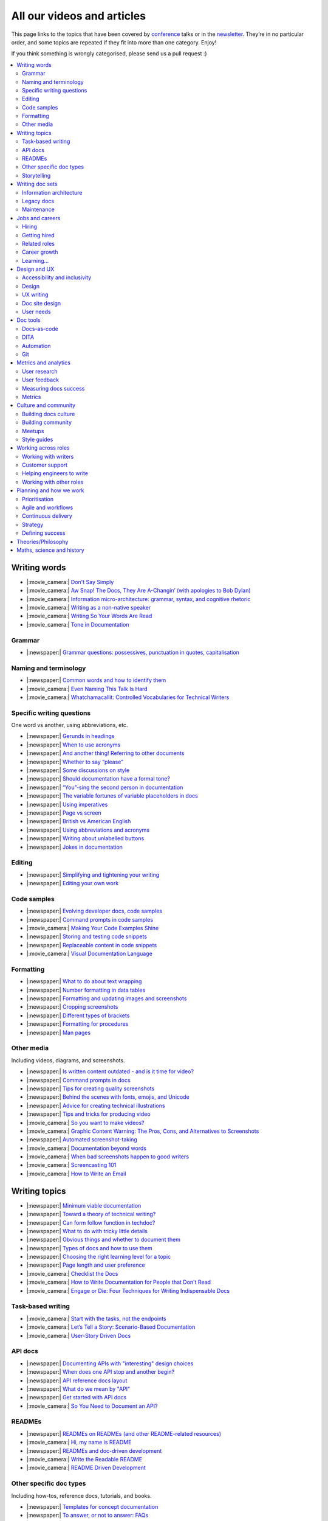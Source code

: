 All our videos and articles
=============================

This page links to the topics that have been covered by `conference </conf/>`__ talks or in the `newsletter </newsletter/>`__. They’re in no particular order, and some topics are repeated if they fit into more than one category. Enjoy!

If you think something is wrongly categorised, please send us a pull request :)

.. contents::
   :local:
   :depth: 2
   :backlinks: none
   
Writing words
-------------

- |:movie_camera:| `Don't Say Simply </videos/prague/2018/don-t-say-simply-jim-fisher/>`__
- |:movie_camera:| `Aw Snap! The Docs, They Are A-Changin’ (with apologies to Bob Dylan) </videos/eu/2017/aw-snap-the-docs-they-are-a-changin-with-apologies-to-bob-dylan-kate-wilcox/>`__
- |:movie_camera:| `Information micro-architecture: grammar, syntax, and cognitive rhetoric </videos/eu/2016/information-micro-architecture-grammar-syntax-and-cognitive-rhetoric-rory-tanner/>`__
- |:movie_camera:| `Writing as a non-native speaker </videos/eu/2016/writing-as-a-non-native-speaker-istvan-zoltan-szabo/>`__
- |:movie_camera:| `Writing So Your Words Are Read </videos/na/2016/writing-so-your-words-are-read-tracy-osborn/>`__
- |:movie_camera:| `Tone in Documentation <https://www.youtube.com/watch?v=hmyTYDvOXsk&list=PLZAeFn6dfHpnHBLE4qEUwg1LjhDZEvC2A&index=8>`__

Grammar
~~~~~~~

- |:newspaper:| `Grammar questions: possessives, punctuation in quotes, capitalisation </blog/newsletter-december-2018/#grammar-and-style-questions>`__

Naming and terminology
~~~~~~~~~~~~~~~~~~~~~~

- |:newspaper:| `Common words and how to identify them </blog/newsletter-june-2020/#common-words-and-how-to-identify-them>`__
- |:movie_camera:| `Even Naming This Talk Is Hard </videos/na/2017/even-naming-this-talk-is-hard-ruthie-bendor/>`__
- |:movie_camera:| `Whatchamacallit: Controlled Vocabularies for Technical Writers </videos/eu/2015/whatchamacallit-controlled-vocabularies-for-technical-writers-eboillat/>`__

Specific writing questions
~~~~~~~~~~~~~~~~~~~~~~~~~~

One word vs another, using abbreviations, etc.

- |:newspaper:| `Gerunds in headings </blog/newsletter-october-2022/#gerunds-in-headings>`__
- |:newspaper:| `When to use acronyms </blog/newsletter-september-2022/#when-to-use-acronyms>`__
- |:newspaper:| `And another thing! Referring to other documents </blog/newsletter-july-2022/#and-another-thing-referring-to-other-documents>`__
- |:newspaper:| `Whether to say “please” </blog/newsletter-june-2022/#whether-to-say-please>`__
- |:newspaper:| `Some discussions on style </blog/newsletter-march-2020/#some-discussions-on-style>`__
- |:newspaper:| `Should documentation have a formal tone? </blog/newsletter-december-2019/#should-documentation-have-a-formal-tone>`__
- |:newspaper:| `“You”-sing the second person in documentation </blog/newsletter-november-2019/#you-sing-the-second-person-in-documentation>`__
- |:newspaper:| `The variable fortunes of variable placeholders in docs </blog/newsletter-may-2019/#the-variable-fortunes-of-variable-placeholders-in-docs>`__
- |:newspaper:| `Using imperatives </blog/newsletter-may-2018/#using-imperatives-in-documentation>`__
- |:newspaper:| `Page vs screen </blog/newsletter-august-2018/#in-the-time-of-web-based-applications-what-is-a-page-and-what-is-a-screen>`__
- |:newspaper:| `British vs American English </blog/newsletter-december-2017/#canceled-vs-cancelled-and-other-adventures-in-american-and-british-english>`__
- |:newspaper:| `Using abbreviations and acronyms </blog/newsletter-november-2016/#using-abbreviations-and-acronyms-in-documentation>`__
- |:newspaper:| `Writing about unlabelled buttons </blog/newsletter-july-2017/#documenting-unlabeled-buttons>`__
- |:newspaper:| `Jokes in documentation </blog/newsletter-july-2017/#keep-your-jokes-out-of-my-documentation>`__

Editing
~~~~~~~

- |:newspaper:| `Simplifying and tightening your writing </blog/newsletter-december-2016/#simplifying-and-tightening-your-writing>`__
- |:newspaper:| `Editing your own work </blog/newsletter-october-2017/#proofreading-and-copyediting-your-own-work>`__

Code samples
~~~~~~~~~~~~

- |:newspaper:| `Evolving developer docs, code samples </blog/newsletter-april-2018/#evolving-your-developer-docs-as-your-product-matures>`__
- |:newspaper:| `Command prompts in code samples </blog/newsletter-october-2018/#to-prompt-or-not-to-prompt-that-is-the-question>`__
- |:movie_camera:| `Making Your Code Examples Shine </videos/portland/2018/making-your-code-examples-shine-larry-ullman/>`__
- |:newspaper:| `Storing and testing code snippets </blog/newsletter-september-2017/#storing-and-testing-code-snippets>`__
- |:newspaper:| `Replaceable content in code snippets </blog/newsletter-may-2017/#replaceable-content-in-code-snippets>`__
- |:movie_camera:| `Visual Documentation Language </videos/eu/2015/visual-documentation-language-sheinen/>`__

Formatting
~~~~~~~~~~

- |:newspaper:| `What to do about text wrapping </blog/newsletter-july-2019/#what-to-do-about-text-wrapping>`__
- |:newspaper:| `Number formatting in data tables </blog/newsletter-april-2018/#number-formatting-in-data-tables>`__
- |:newspaper:| `Formatting and updating images and screenshots </blog/newsletter-november-2017/#worth-it-images-screenshots>`__
- |:newspaper:| `Cropping screenshots </blog/newsletter-june-2017/#how-do-you-crop-your-screenshots>`__
- |:newspaper:| `Different types of brackets </blog/newsletter-november-2017/#a-by-any-other-name>`__
- |:newspaper:| `Formatting for procedures </blog/newsletter-march-2017/#know-the-rules-for-formatting-procedures-and-when-to-break-them>`__
- |:newspaper:| `Man pages </blog/newsletter-december-2017/#it-s-just-documentation-man>`__

Other media
~~~~~~~~~~~

Including videos, diagrams, and screenshots.

- |:newspaper:| `Is written content outdated - and is it time for video? </blog/newsletter-may-2022/#is-written-content-outdated-and-is-it-time-for-video>`__
- |:newspaper:| `Command prompts in docs </blog/newsletter-october-2020/#command-prompts-in-docs>`__
- |:newspaper:| `Tips for creating quality screenshots </blog/newsletter-may-2020/#tips-for-creating-quality-screenshots>`__
- |:newspaper:| `Behind the scenes with fonts, emojis, and Unicode </blog/newsletter-october-2019/#behind-the-scenes-with-fonts-emojis-and-unicode>`__
- |:newspaper:| `Advice for creating technical illustrations </blog/newsletter-august-2019/#advice-for-creating-technical-illustrations>`__
- |:newspaper:| `Tips and tricks for producing video </blog/newsletter-may-2019/#tips-and-tricks-for-producing-videos>`__
- |:movie_camera:| `So you want to make videos? </videos/prague/2018/so-you-want-to-make-videos-sarah-ley-hamilton/>`__
- |:movie_camera:| `Graphic Content Warning: The Pros, Cons, and Alternatives to Screenshots </videos/portland/2018/graphic-content-warning-the-pros-cons-and-alternatives-to-screenshots-steve-stegelin/>`__
- |:newspaper:| `Automated screenshot-taking </blog/newsletter-april-2018/#new-tool-to-try-out-automated-screenshots>`__
- |:movie_camera:| `Documentation beyond words </videos/eu/2017/documentation-beyond-words-chris-ward/>`__
- |:movie_camera:| `When bad screenshots happen to good writers </videos/eu/2016/when-bad-screenshots-happen-to-good-writers-swapnil-ogale/>`__
- |:movie_camera:| `Screencasting 101 </videos/eu/2015/screencasting-101-dpotter/>`__
- |:movie_camera:| `How to Write an Email </videos/eu/2015/how-to-write-an-email-ecaine/>`__

Writing topics
--------------

- |:newspaper:| `Minimum viable documentation </blog/newsletter-november-2022/#minimum-viable-documentation>`__
- |:newspaper:| `Toward a theory of technical writing? </blog/newsletter-july-2022/#toward-a-theory-of-technical-writing>`__
- |:newspaper:| `Can form follow function in techdoc? </blog/newsletter-april-2022/#can-form-follow-function-in-techdoc>`__
- |:newspaper:| `What to do with tricky little details </blog/newsletter-august-2020/#what-to-do-with-tricky-little-details>`__
- |:newspaper:| `Obvious things and whether to document them </blog/newsletter-june-2020/#obvious-things-and-whether-to-document-them>`__
- |:newspaper:| `Types of docs and how to use them </blog/newsletter-june-2020/#types-of-docs-and-how-to-use-them>`__
- |:newspaper:| `Choosing the right learning level for a topic </blog/newsletter-may-2020/#choosing-the-right-learning-level-for-a-topic>`__
- |:newspaper:| `Page length and user preference </blog/newsletter-april-2019/#page-length-and-user-preference>`__
- |:movie_camera:| `Checklist the Docs </videos/eu/2016/checklist-the-docs-daniel-beck/>`__
- |:movie_camera:| `How to Write Documentation for People that Don't Read </videos/na/2015/how-to-write-documentation-for-people-that-don-t-read-kburke/>`__
- |:movie_camera:| `Engage or Die: Four Techniques for Writing Indispensable Docs <https://www.youtube.com/watch?v=IMdyx4YJ0hQ&list=PLZAeFn6dfHpnHBLE4qEUwg1LjhDZEvC2A>`__

Task-based writing
~~~~~~~~~~~~~~~~~~

- |:movie_camera:| `Start with the tasks, not the endpoints </videos/na/2017/start-with-the-tasks-not-the-endpoints-sarah-hersh/>`__
- |:movie_camera:| `Let’s Tell a Story: Scenario-Based Documentation </videos/na/2015/let-s-tell-a-story-scenario-based-documentation-mness/>`__
- |:movie_camera:| `User-Story Driven Docs </videos/na/2015/user-story-driven-docs-jfernandes/>`__

API docs
~~~~~~~~

- |:newspaper:| `Documenting APIs with "interesting" design choices </blog/newsletter-february-2019/#documenting-apis-with-interesting-design-choices>`__
- |:newspaper:| `When does one API stop and another begin? </blog/newsletter-may-2018/#distinguishing-one-api-from-many>`__
- |:newspaper:| `API reference docs layout </blog/newsletter-december-2017/#thinking-hard-about-api-reference-docs-layout>`__
- |:newspaper:| `What do we mean by "API" </blog/newsletter-october-2017/#the-true-meaning-of-api>`__
- |:newspaper:| `Get started with API docs </blog/newsletter-february-2017/#getting-started-with-api-docs>`__
- |:movie_camera:| `So You Need to Document an API? </videos/na/2016/so-you-need-to-document-an-api-allison-reinheimer-moore/>`__

READMEs
~~~~~~~

- |:newspaper:| `READMEs on READMEs (and other README-related resources) </blog/newsletter-july-2019/#readmes-on-readmes-and-other-readme-related-resources>`__
- |:movie_camera:| `Hi, my name is README </videos/eu/2017/hi-my-name-is-readme-raphael-pierzina/>`__
- |:newspaper:| `READMEs and doc-driven development </blog/newsletter-august-2017/#readmes-and-doc-driven-development>`__
- |:movie_camera:| `Write the Readable README </videos/na/2016/write-the-readable-readme-daniel-beck/>`__
- |:movie_camera:| `README Driven Development <https://www.youtube.com/watch?v=2ZhLaahzrOQ&list=PLZAeFn6dfHpnHBLE4qEUwg1LjhDZEvC2A&index=6>`__

Other specific doc types
~~~~~~~~~~~~~~~~~~~~~~~~

Including how-tos, reference docs, tutorials, and books.

- |:newspaper:| `Templates for concept documentation </blog/newsletter-may-2022/#templates-for-concept-documentation>`__
- |:newspaper:| `To answer, or not to answer: FAQs </blog/newsletter-may-2020/#to-answer-or-not-to-answer-faqs>`__
- |:newspaper:| `Do we tell users what’s new in the docs? </blog/newsletter-march-2020/#do-we-tell-users-what-s-new-in-the-docs>`__
- |:movie_camera:| `Learning to love release notes </videos/prague/2018/learning-to-love-release-notes-anne-edwards/>`__
- |:movie_camera:| `"It's a Feature" - Documenting Known Issues and Product Shortcomings </videos/prague/2018/it-s-a-feature-documenting-known-issues-and-product-shortcomings-ivana-devcic/>`__
- |:movie_camera:| `Writing the Next Great Tech Book </videos/portland/2018/writing-the-next-great-tech-book-brian-macdonald/>`__
- |:newspaper:| `Code comments and other musings on developer docs </blog/newsletter-april-2019/#what-s-in-a-code-comment-and-other-musings-on-developer-docs>`__
- |:movie_camera:| `The Facts About FAQs </videos/portland/2018/the-facts-about-faqs-ashleigh-rentz/>`__
- |:movie_camera:| `Not the Docs: content and voice on a developer blog </videos/portland/2018/not-the-docs-content-and-voice-on-a-developer-blog-havi-hoffman/>`__
- |:movie_camera:| `"You never get a second chance to make a first impression": writing great "getting started" documentation </videos/eu/2017/you-never-get-a-second-chance-to-make-a-first-impression-writing-great-getting-started-documentation-tim-rogers/>`__
- |:movie_camera:| `Writing a book in 2017 </videos/eu/2017/writing-a-book-in-2017-thomas-parisot/>`__
- |:movie_camera:| `Do you know a runbook from a flip book? How sysadmins use documentation </videos/na/2017/do-you-know-a-runbook-from-a-flip-book-how-sysadmins-use-documentation-andrea-longo/>`__
- |:newspaper:| `Maintaining command reference pages </blog/newsletter-october-2016/#writing-and-maintaining-command-reference-pages>`__
- |:movie_camera:| `Code the Docs: Interactive Document Environments </videos/na/2016/code-the-docs-interactive-document-environments-tim-nugent-paris-buttfield-addison/>`__
- |:movie_camera:| `The Federated Wiki </videos/na/2015/keynote-the-federated-wiki-ward-cunningham/>`__
- |:movie_camera:| `Designing Information for Growth </videos/na/2015/designing-information-for-growth-mdevoto/>`__
- |:movie_camera:| `Blogging as Non-Traditional Support Documentation <https://www.youtube.com/watch?v=QTTA9wq1qls&list=PLZAeFn6dfHpnHBLE4qEUwg1LjhDZEvC2A&index=14>`__
- |:movie_camera:| `What I learned writing a lousy tech book <https://www.youtube.com/watch?v=w1L2SgQuv6Q&list=PLZAeFn6dfHpnHBLE4qEUwg1LjhDZEvC2A&index=19>`__

Storytelling
~~~~~~~~~~~~

- |:movie_camera:| `Telling a Great Story on GitHub </videos/eu/2017/telling-a-great-story-on-github-lauri-apple/>`__
- |:movie_camera:| `What Writing Fiction Teaches You About Writing Documentation </videos/na/2016/what-writing-fiction-teaches-you-about-writing-documentation-thursday-bram/>`__
- |:movie_camera:| `Documenting your Story - Crafting a good presentation </videos/eu/2015/documenting-your-story-crafting-a-good-presentation-cward/>`__
- |:movie_camera:| `Elevating the Hedgehog: Creativity in Tech Writing </videos/na/2015/elevating-the-hedgehog-creativity-in-tech-writing-tfranko/>`__
- |:movie_camera:| `Let’s Tell a Story: Scenario-Based Documentation </videos/na/2015/let-s-tell-a-story-scenario-based-documentation-mness/>`__

Writing doc sets
----------------

- |:movie_camera:| `Delivering Documents For All Three Use Cases </videos/au/2017/delivering-documents-for-all-three-use-cases-margaret-fero/>`__
- |:movie_camera:| `What nobody tells you about documentation </videos/eu/2017/the-four-kinds-of-documentation-and-why-you-need-to-understand-what-they-are-daniele-procida/>`__

Information architecture
~~~~~~~~~~~~~~~~~~~~~~~~

- |:newspaper:| `Where should support content live? </blog/newsletter-april-2022/#where-should-support-content-live>`__
- |:newspaper:| `Organizing docs by role, or by topic? </blog/newsletter-october-2020/#organizing-docs-by-role-or-by-topic>`__
- |:newspaper:| `A conversation about docs cleanup </blog/newsletter-june-2019/#order-from-chaos-or-a-conversation-about-docs-cleanup>`__
- |:newspaper:| `Information architecture resources </blog/newsletter-october-2018/#resources-for-planning-out-your-information-architecture>`__
- |:newspaper:| `Tagging docs </blog/newsletter-march-2018/#the-whys-and-wherefores-of-tagging-docs>`__
- |:movie_camera:| `Building navigation for your doc site: 5 best practices </videos/na/2017/building-navigation-for-your-doc-site-5-best-practices-tom-johnson/>`__
- |:newspaper:| `Navigation tabs for different audiences </blog/newsletter-february-2017/#pros-and-cons-of-using-tabbed-content-for-multiple-audiences>`__
- |:movie_camera:| `Information micro-architecture: grammar, syntax, and cognitive rhetoric </videos/eu/2016/information-micro-architecture-grammar-syntax-and-cognitive-rhetoric-rory-tanner/>`__
- |:movie_camera:| `Search and find. How we made MDN discoverable <https://www.youtube.com/watch?v=02DYqMD1ihs&index=7&list=PLZAeFn6dfHpnHBLE4qEUwg1LjhDZEvC2A>`__

Legacy docs
~~~~~~~~~~~

- |:movie_camera:| `How to tear down existing documentation and rewrite docs that actually work </videos/prague/2018/how-to-tear-down-existing-documentation-and-rewrite-docs-that-actually-work-alexandra-white/>`__
- |:movie_camera:| `Tackling technical debt in the docs </videos/prague/2018/tackling-technical-debt-in-the-docs-louise-fahey/>`__
- |:movie_camera:| `Where do I start? The art and practice of documentation triage </videos/portland/2018/where-do-i-start-the-art-and-practice-of-documentation-triage-neal-kaplan/>`__
- |:movie_camera:| `Rewrite the Docs!: Field Notes from the Radical IT department </videos/portland/2018/rewrite-the-docs-field-notes-from-the-radical-it-department-camille-acey/>`__
- |:movie_camera:| `Deprecate and destroy: documenting your software’s last days </videos/eu/2017/deprecate-and-destroy-documenting-your-software-s-last-days-daniel-d-beck/>`__
- |:movie_camera:| `MacGyvering your docs </videos/eu/2015/macgyvering-your-docs-proeland/>`__
- |:movie_camera:| `What Can Brownfield Do For You? </videos/na/2015/what-can-brownfield-do-for-you-mnishiyama/>`__

Maintenance
~~~~~~~~~~~

- |:newspaper:| `Broken links and how to find them </blog/newsletter-june-2020/#broken-links-and-how-to-find-them>`__
- |:newspaper:| `When you find inaccuracies in your docs </blog/newsletter-february-2020/#when-you-find-inaccuracies-in-your-docs>`__
- |:movie_camera:| `Making Yourself Redundant on Day One <https://www.youtube.com/watch?v=QYMUh55eXcY&list=PLy70RNJ7dYrJ1wANiqa7ObwUnoJjouQjt&index=9>`__
- |:newspaper:| `Making docs maintainable </blog/newsletter-august-2017/#making-docs-maintainable>`__
- |:movie_camera:| `CSAT - What's That? </videos/na/2016/csat-what-s-that-betsy-roseberg/>`__

Jobs and careers
----------------

- |:newspaper:| `Knowledge transfer for documentarians </blog/newsletter-november-2022/#knowledge-transfer-for-documentarians>`__
- |:newspaper:| `Joining as a manager </blog/newsletter-november-2022/#joining-as-a-manager>`__
- |:newspaper:| `Salary survey </blog/newsletter-april-2020/#salary-survey-speculations>`__
- |:newspaper:| `For those who might consider freelancing </blog/newsletter-july-2019/#for-those-who-might-consider-freelancing>`__

Hiring
~~~~~~~

- |:newspaper:| `Using writing tests when hiring </blog/newsletter-august-2019/#using-writing-tests-when-hiring>`__
- |:newspaper:| `Running objective interviews </blog/newsletter-june-2019/#running-objective-interviews>`__
- |:newspaper:| `Developer to documentarian ratio </blog/newsletter-may-2019/#developer-to-documentarian-ratio>`__
- |:newspaper:| `Hiring and getting hired guide </blog/newsletter-november-2018/#how-to-hire-a-documentarian>`__
- |:movie_camera:| `Starting from Scratch: Finding and Hiring Junior Writers </videos/portland/2018/starting-from-scratch-finding-and-hiring-junior-writers-sarah-day/>`__
- |:movie_camera:| `Interviewing and hiring technical writers: the Siberian way </videos/na/2017/interviewing-and-hiring-technical-writers-the-siberian-way-sam-faktorovich/>`__
- |:newspaper:| `Hiring for technical background </blog/newsletter-december-2016/#hiring-for-technical-background>`__

Getting hired
~~~~~~~~~~~~~

- |:newspaper:| `Certifications and qualifications </blog/newsletter-july-2022/#certifications-and-qualifications>`__
- |:newspaper:| `Breaking into tech writing </blog/newsletter-april-2022/#breaking-into-tech-writing>`__
- |:newspaper:| `Job listings and managing your assumptions </blog/newsletter-march-2020/#job-listings-and-managing-your-assumptions>`__
- |:newspaper:| `Cover letters </blog/newsletter-march-2019/#the-whys-and-wherefores-of-cover-letters>`__
- |:newspaper:| `Hiring and getting hired guide </blog/newsletter-november-2018/#how-to-hire-a-documentarian>`__
- |:movie_camera:| `Document Yourself: Practical Tips for a Low(er)-Stress Portfolio </videos/portland/2018/document-yourself-practical-tips-for-a-low-er-stress-portfolio-erin-grace/>`__
- |:newspaper:| `Questions to ask at your job interview </blog/newsletter-february-2018/#questions-to-ask-during-a-job-interview>`__
- |:newspaper:| `More questions to ask at your job interview </blog/newsletter-november-2017/#it-s-your-turn-to-ask-the-questions>`__
- |:newspaper:| `Creating a doc portfolio </blog/newsletter-september-2017/#doc-portfolios-a-perpetual-conundrum>`__
- |:newspaper:| `Writing a resume </blog/newsletter-august-2017/#what-resume-advice-is-the-right-resume-advice>`__
- |:newspaper:| `Putting together a portfolio </blog/newsletter-october-2016/#putting-together-a-technical-writing-portfolio>`__

Related roles
~~~~~~~~~~~~~

- |:newspaper:| `A tale of two careers </blog/newsletter-august-2020/#a-tale-of-two-careers>`__
- |:movie_camera:| `What Writing Dictionaries Taught Me About Writing Documentation (And What I Had to Unlearn) </videos/portland/2018/what-writing-dictionaries-taught-me-about-writing-documentation-and-what-i-had-to-unlearn-erin-mckean/>`__
- |:newspaper:| `Exploring other careers </blog/newsletter-february-2017/#exploring-your-technical-writing-career-options>`__
- |:newspaper:| `Docs and content strategists </blog/newsletter-november-2016/#how-do-documentation-and-content-strategy-intersect>`__
- |:newspaper:| `Developer relations/evangelism/advocacy </blog/newsletter-october-2017/#defining-developer-relations-evangelism-advocacy>`__
- |:movie_camera:| `Caring Systems: Documentation as care </videos/na/2017/caring-systems-documentation-as-care-amelia-abreu/>`__
- |:movie_camera:| `Operations Technical Writing for Data Centers </videos/eu/2016/operations-technical-writing-for-data-centers-joan-wendt/>`__
- |:movie_camera:| `Beyond Software - Learning from Other Technical Writers </videos/eu/2016/beyond-software-learning-from-other-technical-writers-chris-ward/>`__
- |:movie_camera:| `Oops, I Became an Engineer </videos/na/2016/oops-i-became-an-engineer-tara-scherner-de-la-fuente/>`__

Career growth
~~~~~~~~~~~~~

- |:newspaper:| `Is coding necessary to write good docs? </blog/newsletter-september-2022/#is-coding-necessary-to-write-good-docs>`__
- |:newspaper:| `What’s in a (role) name, after all? </blog/newsletter-may-2022/#what-s-in-a-role-name-after-all>`__
- |:newspaper:| `A magnificent array of management topics </blog/newsletter-july-2020/#a-magnificent-array-of-management-topics>`__
- |:newspaper:| `Leading and following: finding a mentor, being a mentor </blog/newsletter-october-2019/#leading-and-following-finding-a-mentor-being-a-mentor>`__
- |:newspaper:| `Feeling like a fraud and how to deal with it </blog/newsletter-october-2019/#feeling-like-a-fraud-and-how-to-deal-with-it>`__
- |:newspaper:| `Making the leap to managing writers </blog/newsletter-july-2019/#making-the-leap-to-managing-writers>`__
- |:newspaper:| `Tips for lone writers starting from scratch </blog/newsletter-february-2019/#tips-for-lone-writers-starting-from-scratch>`__
- |:newspaper:| `Personal development goals </blog/newsletter-february-2019/#personal-development-goals-for-documentarians>`__
- |:newspaper:| `Career paths </blog/newsletter-december-2018/#technical-writing-career-paths>`__
- |:newspaper:| `Distinguishing between junior vs senior tech writers </blog/newsletter-june-2018/#junior-vs-senior-technical-writers>`__
- |:newspaper:| `Alternative titles to technical writer </blog/newsletter-april-2018/#rebranding-technical-writer>`__
- |:newspaper:| `Imposter syndrome </blog/newsletter-march-2018/#selling-yourself-short-impostor-syndrome-among-tech-writers>`__
- |:movie_camera:| `An Alien Looking From the Outside In: Main Takeaways After One Year in Documentation </videos/eu/2017/an-alien-looking-from-the-outside-in-main-takeaways-after-one-year-in-documentation-meike-chabowski/>`__
- |:newspaper:| `Job titles (real and imagined) </blog/newsletter-march-2017/#studies-in-comparative-job-titles>`__
- |:newspaper:| `Exploring other careers </blog/newsletter-february-2017/#exploring-your-technical-writing-career-options>`__
- |:movie_camera:| `We’re Not in Kansas Anymore: How to Find Courage while Following the Technical Doc Road </videos/na/2016/we-re-not-in-kansas-anymore-how-to-find-courage-while-following-the-technical-doc-road-christy-lutz/>`__
- |:movie_camera:| `IMPOSTER NO MORE: How Tech Writers Can Shed Self-Doubt, Embrace Uncertainty, and Surf the Upcoming Swerve in Technical Documentation </videos/eu/2015/imposter-no-more-how-tech-writers-can-shed-self-doubt-embrace-uncertainty-and-surf-the-upcoming-swerve-in-technical-documentation-rmacnamara/>`__

Learning...
~~~~~~~~~~~

- |:newspaper:| `What we’re learning in #learn-tech-writing </blog/newsletter-october-2020/#what-we-re-learning-in-learn-tech-writing>`__
- |:newspaper:| `Learning regular expressions (regex) </blog/newsletter-october-2020/#learning-regular-expressions-regex>`__
- |:newspaper:| `Book club: an intro to ‘Every Page is Page One’ </blog/newsletter-april-2020/#book-club-an-intro-to-every-page-is-page-one>`__
- |:newspaper:| `Learning material recommendations - fundamentals of tech writing, contenet strategy, API docs, Git </blog/newsletter-march-2020/#learning-material-recommendations>`__
- |:newspaper:| `#learn-tech-writing book club </blog/newsletter-february-2020/#learn-tech-writing-book-club>`__
- |:newspaper:| `Learning tech writing </blog/newsletter-november-2018/#recommended-reads>`__
- |:newspaper:| `Recommended books </blog/newsletter-november-2018/#recommended-reads>`__
- |:newspaper:| `Learning Git </blog/newsletter-april-2017/#starter-kit-for-command-line-git>`__
- |:newspaper:| `Get started with API docs </blog/newsletter-february-2017/#getting-started-with-api-docs>`__

Design and UX
-------------

Accessibility and inclusivity
~~~~~~~~~~~~~~~~~~~~~~~~~~~~~

- |:newspaper:| `Resources for diverse example names </blog/newsletter-july-2020/#resources-for-diverse-example-names>`__
- |:movie_camera:| `A11y-Friendly Documentation </videos/prague/2018/a11y-friendly-documentation-carolyn-stransky/>`__
- |:newspaper:| `Accessibility for colour blindness </blog/newsletter-august-2017/#accessible-docs-colorblindness-edition>`__
- |:newspaper:| `Screen readers and svgs </blog/newsletter-may-2017/#screen-readers-and-accessibility>`__
- |:movie_camera:| `Sticks & Stones... Microaggressions & Inclusive Language at Work </videos/eu/2017/sticks-stones-microaggressions-inclusive-language-at-work-cory-williamson-cardneau/>`__
- |:newspaper:| `Alt text best practices </blog/newsletter-march-2017/#resources-and-best-practices-for-alt-text>`__
- |:newspaper:| `Improving diversity in docs </blog/newsletter-october-2016/#improving-diversity-in-our-docs>`__
- |:newspaper:| `Responsible communication guide </blog/newsletter-october-2016/#coming-soon-the-responsible-communication-guide>`__
- |:movie_camera:| `Accessible Math on the Web: A Server/Client Solution </videos/na/2016/accessible-math-on-the-web-a-server-client-solution-tim-arnold/>`__
- |:movie_camera:| `Inclusive Tech Docs - TechComm Meets Accessibility </videos/eu/2015/inclusive-tech-docs-techcomm-meets-accessibility-rmatic/>`__

Design
~~~~~~~

- |:newspaper:| `Docs and design: When docs can’t fix all the things </blog/newsletter-november-2019/#docs-and-design-when-docs-can-t-fix-all-the-things>`__
- |:movie_camera:| `How I decided to do this talk </videos/au/2017/how-i-decided-to-do-this-talk-gap-analysis-and-pull-apart-documentation-planning-laura-bailey>`__
- |:movie_camera:| `Peanuts and Minimalism and Technical Writing </videos/au/2017/peanuts-and-minimalism-and-technical-writing-brice-fallon/>`__
- |:movie_camera:| `Writing for what matters. Writing for thinking. </videos/eu/2015/writing-for-what-matters-writing-for-thinking-znemec/>`__
- |:movie_camera:| `We Are All Abbott and Costello </videos/na/2015/keynote-we-are-all-abbott-and-costello-maria-riefer-johnston/>`__
- |:movie_camera:| `Designing Information for Growth </videos/na/2015/designing-information-for-growth-mdevoto/>`__
- |:movie_camera:| `advanced web typography <https://www.youtube.com/watch?v=pQ1vx8DlLag&index=3&list=PLZAeFn6dfHpnHBLE4qEUwg1LjhDZEvC2A>`__

UX writing
~~~~~~~~~~

- |:newspaper:| `Edge cases and when (and where!) to document them </blog/newsletter-june-2022/#edge-cases-and-when-and-where-to-document-them>`__
- |:movie_camera:| `UX Writing - Let Your Product Speak <https://www.youtube.com/watch?v=TGdm-1vVLDw&index=10&list=PLy70RNJ7dYrJ1wANiqa7ObwUnoJjouQjt>`__
- |:movie_camera:| `Creating experiences with information <https://www.youtube.com/watch?v=N_fUHIu9cl4&list=PLy70RNJ7dYrJ1wANiqa7ObwUnoJjouQjt&index=6>`__
- |:movie_camera:| `Conversational UI for Writers </videos/au/2017/conversational-uis-for-writers-chris-ward/>`__
- |:newspaper:| `Enforcing UI style guides </blog/newsletter-june-2017/#the-enforcer-ui-style-guides-edition>`__
- |:newspaper:| `Auditing UI text </blog/newsletter-february-2017/#running-an-effective-audit-of-your-ui-text>`__
- |:newspaper:| `Writing error messages </blog/newsletter-june-2018/#short-advice-for-writing-error-messages>`__
- |:movie_camera:| `Error Messages: Being Humble, Human, and Helpful will make users Happy </videos/na/2017/error-messages-being-humble-human-and-helpful-will-make-users-happy-kate-voss/>`__
- |:newspaper:| `Docs and content strategists </blog/newsletter-november-2016/#how-do-documentation-and-content-strategy-intersect>`__
- |:newspaper:| `What to include in UI copy </blog/newsletter-september-2016/#what-to-include-in-your-ui-copy>`__
- |:movie_camera:| `Using meaningful names to improve API-documentation </videos/eu/2016/using-meaningful-names-to-improve-api-documentation-jan-christian-krause/>`__
- |:movie_camera:| `Watch that tone! Creating an information experience in the Atlassian voice </videos/eu/2016/watch-that-tone-creating-an-information-experience-in-the-atlassian-voice-sarah-karp/>`__
- |:movie_camera:| `Copy That: Helping your Users Succeed with Effective Product Copy </videos/na/2016/copy-that-helping-your-users-succeed-with-effective-product-copy-sarah-day/>`__
- |:movie_camera:| `Atlassian: My Information Experience Adventure </videos/na/2016/atlassian-my-information-experience-adventure-daniel-stevens/>`__
- |:movie_camera:| `Before the docs: writing for user interfaces </videos/eu/2015/before-the-docs-writing-for-user-interfaces-baitman/>`__
- |:movie_camera:| `Keep ‘em playing </videos/na/2015/keep-em-playing-tpodmajersky/>`__

Doc site design
~~~~~~~~~~~~~~~

- |:movie_camera:| `Responsive Content - Presenting Your information On Any Device <https://www.youtube.com/watch?v=z7KBdPyRb18&index=5&list=PLy70RNJ7dYrJ1wANiqa7ObwUnoJjouQjt>`__
- |:newspaper:| `"Last updated" in docs </blog/newsletter-july-2017/#struggles-with-dates-and-versions>`__
- |:newspaper:| `Documentation bylines </blog/newsletter-march-2017/#should-documentation-have-bylines>`__
- |:newspaper:| `Meaningful URLs </blog/newsletter-october-2017/#putting-our-urls-to-work-for-us-and-our-readers>`__
- |:newspaper:| `API reference docs layout </blog/newsletter-december-2017/#thinking-hard-about-api-reference-docs-layout>`__
- |:movie_camera:| `Code the Docs: Interactive Document Environments </videos/na/2016/code-the-docs-interactive-document-environments-tim-nugent-paris-buttfield-addison/>`__

User needs
~~~~~~~~~~

- |:movie_camera:| `Requirements that you didn't know were there </videos/eu/2017/requirements-that-you-didn-t-know-were-there-lesia-zasadna/>`__
- |:movie_camera:| `As Good As It Gets: Why Better Trumps Best </videos/eu/2016/pretty-hurts-why-better-trumps-best-riona-macnamara/>`__
- |:movie_camera:| `API documentation: Exploring the information needs of software developers </videos/eu/2016/api-documentation-exploring-the-information-needs-of-software-developers-michael-meng/>`__
- |:movie_camera:| `Documentation with Human Connection </videos/na/2016/documentation-with-human-connection-hannah-gilberg/>`__
- |:movie_camera:| `User-Story Driven Docs </videos/na/2015/user-story-driven-docs-jfernandes/>`__

Doc tools
---------

- |:newspaper:| `How your tools affect your writing </blog/newsletter-december-2019/#how-your-tools-affect-your-writing>`__
- |:newspaper:| `Deciding on a new tool… </blog/newsletter-october-2019/#deciding-on-a-new-tool>`__
- |:newspaper:| `… and migrating to a new tool </blog/newsletter-october-2019/#and-migrating-to-a-new-tool>`__
- |:movie_camera:| `Choosing a tool... and choosing your moment </videos/prague/2018/choosing-a-tool-and-choosing-your-moment-val-grimm/>`__
- |:movie_camera:| `Writing extensions in Sphinx: supercharge your docs </videos/au/2017/writing-extensions-in-sphinx-supercharge-your-docs-nicola-nye/>`__
- |:movie_camera:| `Finally! Trustworthy and Sensible API Documentation with GraphQL </videos/eu/2017/finally-trustworthy-and-sensible-api-documentation-with-graphql-garen-torikian/>`__
- |:movie_camera:| `Embed The Docs </videos/na/2016/embed-the-docs-kristof-van-tomme/>`__
- |:newspaper:| `Toolchains for docs </blog/newsletter-november-2016/#doc-friendly-toolchains-and-cmss>`__
- |:movie_camera:| `Challenges and approaches taken with the Opera Extension Docs <https://www.youtube.com/watch?v=h-62sXFvs44&list=PLZAeFn6dfHpnHBLE4qEUwg1LjhDZEvC2A&index=2>`__
- |:movie_camera:| `Writing multi-language documentation using Sphinx <https://www.youtube.com/watch?v=53iJTYLji0I&index=4&list=PLZAeFn6dfHpnHBLE4qEUwg1LjhDZEvC2A>`__
- |:movie_camera:| `Designing MkDocs <https://www.youtube.com/watch?v=aOtnoBphzJ4&list=PLZAeFn6dfHpnHBLE4qEUwg1LjhDZEvC2A&index=10>`__
- |:movie_camera:| `Going from Publican to Read the Docs <https://www.youtube.com/watch?v=UHsIhWI4hgE&index=12&list=PLZAeFn6dfHpnHBLE4qEUwg1LjhDZEvC2A>`__

Docs-as-code
~~~~~~~~~~~~

- |:newspaper:| `To git or not to git docs as code </blog/newsletter-august-2020/#to-git-or-not-to-git-docs-as-code>`__
- |:newspaper:| `Pros and cons of the docs-as-code approach </blog/newsletter-april-2020/#pros-and-cons-of-the-docs-as-code-approach>`__
- |:newspaper:| `Adventures in generating docs from code comments </blog/newsletter-august-2019/#adventures-in-generating-docs-from-code-comments>`__
- |:newspaper:| `What to do about text wrapping </blog/newsletter-july-2019/#what-to-do-about-text-wrapping>`__
- |:newspaper:| `DITA vs docs-as-code </blog/newsletter-june-2019/#dita-vs-docs-as-code>`__
- |:newspaper:| `Moving to docs-as-code: static site generators </blog/newsletter-march-2019/#moving-to-docs-as-code-static-site-generators>`__
- |:movie_camera:| `Workshop - Static Site Generators, What, Why and How <https://www.youtube.com/watch?v=2RCqk-nEn90&list=PLy70RNJ7dYrJ1wANiqa7ObwUnoJjouQjt&index=2>`__
- |:newspaper:| `Comparing static site generators </blog/newsletter-august-2018/#static-and-sites-and-generators-oh-my>`__
- |:newspaper:| `Versioning docs with docs as code </blog/newsletter-march-2018/#docs-as-code-and-its-discontents-versioning>`__
- |:newspaper:| `Making docs maintainable </blog/newsletter-august-2017/#making-docs-maintainable>`__
- |:newspaper:| `What are static site generators? </blog/newsletter-june-2017/#getting-a-grip-on-static-site-generators>`__
- |:movie_camera:| `Treating documentation like code: a practical account </videos/na/2017/treating-documentation-like-code-a-practical-account-jodie-putrino/>`__
- |:newspaper:| `Making Atom (even) better </blog/newsletter-october-2016/#tooling-highlight-bending-the-atom-editor-to-your-will>`__
- |:newspaper:| `Tricks for static sites </blog/newsletter-may-2017/#last-but-not-least>`__
- |:movie_camera:| `Docs as Code: The Missing Manual </videos/eu/2016/docs-as-code-the-missing-manual-margaret-eker-jennifer-rondeau/>`__
- |:movie_camera:| `A Developers’ Approach to Documentation: From Passive to Dynamic </videos/na/2015/a-developers-approach-to-documentation-from-passive-to-dynamic-gkoberger/>`__
- |:movie_camera:| `How GitHub uses GitHub to document GitHub </videos/na/2015/how-github-uses-github-to-document-github-gtorikian/>`__

DITA
~~~~~~~

- |:newspaper:| `DITA vs docs-as-code </blog/newsletter-june-2019/#dita-vs-docs-as-code>`__

Automation
~~~~~~~~~~

- |:newspaper:| `Link-checking tools </blog/newsletter-may-2022/#link-checking-tools>`__
- |:movie_camera:| `Run your documentation </videos/prague/2018/run-your-docs-predrag-mandic/>`__
- |:newspaper:| `Automated screenshot-taking </blog/newsletter-april-2018/#new-tool-to-try-out-automated-screenshots>`__
- |:movie_camera:| `Testing: it's not just for code anymore </videos/na/2017/testing-it-s-not-just-for-code-anymore-lyzi-diamond/>`__
- |:movie_camera:| `Tech writing in a continuous deployment world </videos/na/2015/tech-writing-in-a-continuous-deployment-world-cburwinkle/>`__
- |:movie_camera:| `Tested and Correct, How to Make Sure Your Documentation Keeps Working </videos/eu/2015/tested-and-correct-how-to-make-sure-your-documentation-keeps-working-adangoor/>`__
- |:movie_camera:| `Generating docs from APIs </videos/eu/2015/generating-docs-from-apis-jhannaford/>`__

Git
~~~

- |:newspaper:| `To git or not to git docs as code </blog/newsletter-august-2020/#to-git-or-not-to-git-docs-as-code>`__
- |:newspaper:| `Learning material recommendations - fundamentals of tech writing, contenet strategy, API docs, Git </blog/newsletter-march-2020/#learning-material-recommendations>`__
- |:newspaper:| `Learning Git </blog/newsletter-april-2017/#starter-kit-for-command-line-git>`__

Metrics and analytics
---------------------

- |:newspaper:| `Discovering user needs </blog/newsletter-august-2019/#starting-out-with-analytics-and-then-upping-your-game>`__

User research
~~~~~~~~~~~~~

- |:newspaper:| `Starting out with analytics - and then upping your game </blog/newsletter-august-2019/#starting-out-with-analytics-and-then-upping-your-game>`__
- |:newspaper:| `Discovering user needs </blog/newsletter-december-2018/#discovering-user-needs>`__
- |:movie_camera:| `Research like you’re wrong: Lessons from user research gone rogue </videos/portland/2018/research-like-you-re-wrong-lessons-from-user-research-gone-rogue-jen-lambourne/>`__
- |:movie_camera:| `Building Empathy-Driven Developer Documentation </videos/portland/2018/building-empathy-driven-developer-documentation-kat-king/>`__
- |:newspaper:| `UX testing documentation </blog/newsletter-december-2016/#running-ux-tests-on-your-documentation>`__
- |:movie_camera:| `API documentation: Exploring the information needs of software developers </videos/eu/2016/api-documentation-exploring-the-information-needs-of-software-developers-michael-meng/>`__
- |:movie_camera:| `We Are All Abbott and Costello </videos/na/2015/keynote-we-are-all-abbott-and-costello-maria-riefer-johnston/>`__
- |:movie_camera:| `How to Write Documentation for People that Don't Read </videos/na/2015/how-to-write-documentation-for-people-that-don-t-read-kburke/>`__

User feedback
~~~~~~~~~~~~~

Gathering it and acting on it.

- |:newspaper:| `Collecting helpful user feedback </blog/newsletter-september-2022/#collecting-helpful-user-feedback>`__
- |:newspaper:| `Gathering documentation feedback </blog/newsletter-july-2020/#gathering-documentation-feedback>`__
- |:newspaper:| `Documentation feedback widgets - thumbs up or down? </blog/newsletter-december-2019/#documentation-feedback-widgets-thumbs-up-or-down>`__
- |:newspaper:| `Collecting and acting on user feedback </blog/newsletter-may-2019/#collecting-and-acting-on-user-feedback>`__
- |:newspaper:| `Gathering user feedback </blog/newsletter-november-2018/#getting-feedback-from-users>`__

Measuring docs success
~~~~~~~~~~~~~~~~~~~~~~

- |:newspaper:| `Objectives and key results (OKRs) for documentation </blog/newsletter-march-2019/#objectives-and-key-results-okrs-for-documentation>`__
- |:newspaper:| `A/B testing docs </blog/newsletter-may-2018/#a-b-testing-for-stronger-docs>`__

Metrics
~~~~~~~

- |:movie_camera:| `Measuring the impact of your documentation </videos/prague/2018/measuring-the-impact-of-your-documentation-liam-keegan/>`__
- |:newspaper:| `Documentation metrics </blog/newsletter-september-2017/#resources-for-documentation-metrics>`__
- |:newspaper:| `More on metrics </blog/newsletter-april-2017/#documentation-metrics-what-to-track-and-how>`__
- |:newspaper:| `Case study: Total Time Reading </blog/newsletter-september-2016/#metrics-case-study-total-time-reading-ttr>`__

Culture and community
---------------------

- |:movie_camera:| `A Year in the Life of The Better Docs Project </videos/prague/2018/a-year-in-the-life-of-the-better-docs-project-rowan-cota/>`__
- |:movie_camera:| `Technical writing as public service: working on open source in government </videos/na/2016/technical-writing-as-public-service-working-on-open-source-in-government-britta-gustafson/>`__

Building docs culture
~~~~~~~~~~~~~~~~~~~~~

- |:newspaper:| `Promoting plain language </blog/newsletter-november-2018/#promoting-plain-language>`__
- |:newspaper:| `Common misconceptions about docs </blog/newsletter-august-2018/#common-misconceptions-about-documentation>`__
- |:movie_camera:| `Who Writes the Docs? </videos/portland/2018/who-writes-the-docs-beth-aitman/>`__
- |:newspaper:| `Help your contributors help your project </blog/newsletter-december-2017/#help-your-contributors-help-your-project>`__
- |:newspaper:| `Crowdsourcing docs </blog/newsletter-september-2017/#crowdsourced-documentation-plus-sunsetting-stack-overflow-docs>`__
- |:movie_camera:| `Everyone's a player (in a mid-90s MUD) </videos/na/2017/everyone-s-a-player-in-a-mid-90s-mud-kenzie-woodbridge/>`__
- |:movie_camera:| `Move Fast And Document Things: Hard-Won Lessons in Building Documentation Culture in Startups </videos/na/2016/move-fast-and-document-things-hard-won-lessons-in-building-documentation-culture-in-startups-ruthie-bendor/>`__
- |:movie_camera:| `All roads might not lead to docs </videos/eu/2015/all-roads-might-not-lead-to-docs-celmore/>`__
- |:movie_camera:| `Free Your Mind and Your Docs Will Follow </videos/eu/2015/free-your-mind-and-your-docs-will-follow-pkeegan/>`__
- |:movie_camera:| `Documentation, Disrupted How Two Technical Writers Changed Google Engineering Culture, Built a Team, Made Powerful Friends, And Got Their Mojo Back </videos/na/2015/documentation-disrupted-how-two-technical-writers-changed-google-engineering-culture-built-a-team-made-powerful-friends-and-got-their-mojo-back-rmacnamara/>`__
- |:movie_camera:| `Entry points and guide posts: Helping new contributors find their way </videos/na/2015/entry-points-and-guide-posts-helping-new-contributors-find-their-way-jswisher/>`__
- |:movie_camera:| `The Making of Writing Black Belts: How Martial Arts Philosophy Forged an Ad-Hoc Writing Team that Writes Great Docs </videos/na/2015/the-making-of-writing-black-belts-how-martial-arts-philosophy-forged-an-ad-hoc-writing-team-that-writes-great-docs-gwalli/>`__

Building community
~~~~~~~~~~~~~~~~~~

- |:movie_camera:| `A content manager's guide to crowdsourcing the docs </videos/eu/2017/a-content-manager-s-guide-to-crowdsourcing-the-docs-becky-todd/>`__
- |:movie_camera:| `No Community Members Were Harmed in the Making of This Doc Sprint </videos/na/2017/no-community-members-were-harmed-in-the-making-of-this-doc-sprint-how-we-ran-a-48-hour-event-to-collect-community-wisdom-into-a-guidebook-for-newsroom-developers-ryan-pitts-lindsay-muscato/>`__
- |:movie_camera:| `The Wisdom of Crowds: Crowdsourcing Minimalism in an Open Organization </videos/na/2017/the-wisdom-of-crowds-crowdsourcing-minimalism-in-an-open-organization-ingrid-towey/>`__
- |:movie_camera:| `Feedback handling, community wrangling, panhandling </videos/eu/2016/feedback-handling-community-wrangling-panhandling-chris-mills/>`__
- |:movie_camera:| `Documentoring: Growing a "Love The Docs" community </videos/eu/2016/documentoring-growing-a-love-the-docs-community-david-oliver/>`__
- |:movie_camera:| `How to Publish Wild-Caught Articles </videos/na/2016/how-to-publish-wild-caught-articles-sharon-campbell/>`__
- |:movie_camera:| `Gardening Open Docs </videos/eu/2015/gardening-open-docs-florian-scholz-jean-yves-perrier/>`__
- |:movie_camera:| `The community wrote my docs! <https://www.youtube.com/watch?v=-9nvoni6xBk&list=PLZAeFn6dfHpnHBLE4qEUwg1LjhDZEvC2A&index=16>`__

Meetups
~~~~~~~

- |:newspaper:| `Framework for meetups </blog/newsletter-june-2017/#wtd-meetup-framework>`__
- |:movie_camera:| `Start Your Own Write the Docs Meetup Group </videos/na/2015/start-your-own-write-the-docs-meetup-group-mjang/>`__

Style guides
~~~~~~~~~~~~

- |:newspaper:| `Choosing a style guide </blog/newsletter-november-2022/#choosing-a-style-guide>`__
- |:movie_camera:| `The Art of Consistency: Creating an in-house style guide <https://www.youtube.com/watch?v=IDLSiX9O0Lg&list=PLy70RNJ7dYrJ1wANiqa7ObwUnoJjouQjt&index=11>`__
- |:movie_camera:| `What They Don't Tell You About Creating New Style Guides </videos/portland/2018/what-they-don-t-tell-you-about-creating-new-style-guides-thursday-bram/>`__
- |:newspaper:| `Enforcing UI style guides </blog/newsletter-june-2017/#the-enforcer-ui-style-guides-edition>`__
- |:newspaper:| `Style guides we like </blog/newsletter-november-2016/#a-quick-guide-to-style-guides>`__
- |:newspaper:| `Improving diversity in docs </blog/newsletter-october-2016/#improving-diversity-in-our-docs>`__
- |:newspaper:| `Responsible communication guide </blog/newsletter-october-2016/#coming-soon-the-responsible-communication-guide>`__
- |:newspaper:| `One style guide for all types of writing? </blog/newsletter-september-2016/#one-style-guide-or-two>`__
- |:movie_camera:| `Watch that tone! Creating an information experience in the Atlassian voice </videos/eu/2016/watch-that-tone-creating-an-information-experience-in-the-atlassian-voice-sarah-karp/>`__
- |:movie_camera:| `Whatchamacallit: Controlled Vocabularies for Technical Writers </videos/eu/2015/whatchamacallit-controlled-vocabularies-for-technical-writers-eboillat/>`__

Working across roles
--------------------

- |:newspaper:| `The strengths of different backgrounds </blog/newsletter-november-2019/#the-strengths-of-different-backgrounds>`__

Working with writers
~~~~~~~~~~~~~~~~~~~~

Including review, editing, and teaching.

- |:newspaper:| `What’s in a good reviewer’s guide? </blog/newsletter-july-2022/#what-s-in-a-good-reviewer-s-guide>`__
- |:newspaper:| `The challenge of giving difficult feedback </blog/newsletter-november-2019/#the-challenge-of-giving-difficult-feedback>`__
- |:newspaper:| `Facilitating top-notch doc review </blog/newsletter-june-2019/#facilitating-top-notch-doc-review>`__
- |:movie_camera:| `Good Code, Bad Code & Code Review <https://www.youtube.com/watch?v=Mx4iRq-inm8&list=PLy70RNJ7dYrJ1wANiqa7ObwUnoJjouQjt&index=8>`__
- |:newspaper:| `Giving feedback </blog/newsletter-february-2018/#it-s-not-personal-it-s-feedback>`__
- |:newspaper:| `Teaching peers writing </blog/newsletter-may-2017/#peer-to-peer-teaching>`__
- |:movie_camera:| `You have already succeeded: Design critique guidelines make feedback easier </videos/na/2017/you-have-already-succeeded-design-critique-guidelines-make-feedback-easier-christy-lutz/>`__
- |:movie_camera:| `How GitHub uses GitHub to document GitHub </videos/na/2015/how-github-uses-github-to-document-github-gtorikian/>`__

Customer support
~~~~~~~~~~~~~~~~

- |:newspaper:| `Supporting documentation, documenting support </blog/newsletter-february-2020/#supporting-documentation-documenting-support>`__
- |:movie_camera:| `Power up your support team to create better documentation <https://www.youtube.com/watch?v=8QrsSsSqddc&index=3&list=PLy70RNJ7dYrJ1wANiqa7ObwUnoJjouQjt>`__
- |:movie_camera:| `Only Interesting Conversations: The symbiotic relationship between docs and support </videos/na/2017/only-interesting-conversations-the-symbiotic-relationship-between-docs-and-support-matthew-buttler/>`__
- |:movie_camera:| `Documentarians and Support: Work Better Together </videos/eu/2016/documentarians-and-support-work-better-together-sarah-chambers/>`__
- |:movie_camera:| `Two Great Teams that Work Better Together: Bridging the Gap Between Documentation and Customer Support </videos/na/2016/two-great-teams-that-work-better-together-bridging-the-gap-between-documentation-and-customer-support-neal-kaplan/>`__

Helping engineers to write
~~~~~~~~~~~~~~~~~~~~~~~~~~

- |:newspaper:| `Tactics for motivating docs contributions </blog/newsletter-october-2022/#tactics-for-motivating-docs-contributions>`__
- |:newspaper:| `The engineer and the writer can be friends: tales of collaboration </blog/newsletter-july-2020/#the-engineer-and-the-writer-can-be-friends-tales-of-collaboration>`__
- |:movie_camera:| `Teaching geeks to fish: tales of a contagious documentarian </videos/prague/2018/teaching-geeks-to-fish-tales-of-a-contagious-documentarian-abigail-sutherland/>`__
- |:newspaper:| `Promoting plain language </blog/newsletter-november-2018/#promoting-plain-language>`__
- |:newspaper:| `Teaching peers writing </blog/newsletter-may-2017/#peer-to-peer-teaching>`__
- |:newspaper:| `Giving feedback </blog/newsletter-february-2018/#it-s-not-personal-it-s-feedback>`__
- |:movie_camera:| `What I have taught developers about writing <https://www.youtube.com/watch?v=SFn2XNbv4QA&list=PLZAeFn6dfHpnHBLE4qEUwg1LjhDZEvC2A&index=9>`__

Working with other roles
~~~~~~~~~~~~~~~~~~~~~~~~

Including product managers, higher-ups, etc.

- |:newspaper:| `Improving communication about what's in releases </blog/newsletter-september-2022/#improving-communication-about-what-s-in-releases>`__
- |:newspaper:| `Getting more info from SMEs </blog/newsletter-may-2020/#getting-more-info-from-smes>`__
- |:movie_camera:| `The subtle art of interrogation <https://www.youtube.com/watch?v=HVdzjFeaM7k&list=PLy70RNJ7dYrJ1wANiqa7ObwUnoJjouQjt&index=7>`__
- |:newspaper:| `Helping project managers understand docs </blog/newsletter-june-2018/#helping-your-project-managers-understand-docs>`__
- |:newspaper:| `Conflicts about what should be in the docs </blog/newsletter-july-2017/#who-s-running-this-content>`__
- |:newspaper:| `Writing good bug reports </blog/newsletter-april-2017/#the-art-of-the-bug-report>`__
- |:movie_camera:| `Crossing the Streams: Enabling Collaboration Between Products and Upstreams </videos/na/2016/crossing-the-streams-enabling-collaboration-between-products-and-upstreams-shaun-mccance/>`__
- |:movie_camera:| `Writer, Meet Tester </videos/na/2015/writer-meet-tester-jbleyle-alouie-arthur-louie/>`__
- |:movie_camera:| `Pairing with designers to create a seamless user experience <https://www.youtube.com/watch?v=0rrO0auyslo&list=PLZAeFn6dfHpnHBLE4qEUwg1LjhDZEvC2A&index=13>`__

Planning and how we work
------------------------

- |:newspaper:| `Estimating docs work </blog/newsletter-october-2022/#estimating-docs-work>`__
- |:newspaper:| `Estimating work </blog/newsletter-june-2022/#estimating-work>`__
- |:newspaper:| `Adapting to working from home </blog/newsletter-april-2020/#adapting-to-working-from-home>`__
- |:newspaper:| `The costs of outdated docs </blog/newsletter-february-2020/#the-costs-of-outdated-docs>`__
- |:newspaper:| `How to set priorities on a documentation team </blog/newsletter-february-2020/#how-to-set-priorities-on-a-documentation-team>`__
- |:newspaper:| `Writing remotely </blog/newsletter-august-2019/#writing-remotely>`__
- |:newspaper:| `Roadmaps and documenting 'future features' </blog/newsletter-march-2019/#roadmaps-and-documenting-future-features>`__

Prioritisation
~~~~~~~~~~~~~~

- |:newspaper:| `Dealing with competing priorities </blog/newsletter-april-2019/#dealing-with-competing-priorities>`__
- |:movie_camera:| `Document What Matters: Lean Best Practice for Process Documentation </videos/prague/2018/document-what-matters-lean-best-practice-for-process-documentation-gillian-von-runte/>`__
- |:movie_camera:| `Where do I start? The art and practice of documentation triage </videos/portland/2018/where-do-i-start-the-art-and-practice-of-documentation-triage-neal-kaplan/>`__

Agile and workflows
~~~~~~~~~~~~~~~~~~~

- |:newspaper:| `Tracking work </blog/newsletter-july-2020/#tracking-work>`__
- |:newspaper:| `Task management for docs teams </blog/newsletter-october-2018/#task-management-tools-for-docs-teams>`__
- |:newspaper:| `Agile workflows for docs </blog/newsletter-october-2018/#show-us-your-workflows>`__
- |:newspaper:| `Working on Agile teams </blog/newsletter-may-2017/#the-challenges-of-documentation-in-an-agile-environment>`__
- |:newspaper:| `Changing docs workflows </blog/newsletter-february-2017/#best-practices-for-changing-your-docs-workflow>`__
- |:newspaper:| `Automating routine tasks </blog/newsletter-november-2017/#to-automate-or-not-to-automate>`__
- |:movie_camera:| `Postulating The Backlog Laxative </videos/eu/2016/postulating-the-backlog-laxative-paul-adams/>`__
- |:movie_camera:| `Judas Priest Ate My Scrum Master </videos/eu/2015/judas-priest-ate-my-scrum-master-padams/>`__
- |:movie_camera:| `Your Personal Tech-Writing Agile Manifesto (or: Scrum is not a 4-character word) <https://www.youtube.com/watch?v=yooC1DL2bnA&list=PLZAeFn6dfHpnHBLE4qEUwg1LjhDZEvC2A&index=18>`__

Continuous delivery
~~~~~~~~~~~~~~~~~~~

- |:newspaper:| `Agile delivery and continuous releases </blog/newsletter-february-2019/#agile-delivery-and-continuous-releases>`__
- |:movie_camera:| `Delivering High-Velocity Docs that Keep Pace with Rapid Release Cycles </videos/eu/2016/delivering-high-velocity-docs-that-keep-pace-with-rapid-release-cycles-rachel-whitton/>`__
- |:movie_camera:| `Continuous Annoyment: Bringing More Zen to a Hectic Writing Environment </videos/na/2016/continuous-annoyment-bringing-more-zen-to-a-hectic-writing-environment-tana-franko/>`__
- |:movie_camera:| `Just-In-Time Documentation: Employing Agile Methodology To Create Living Documentation </videos/na/2016/just-in-time-documentation-employing-agile-methodology-to-create-living-documentation-brianne-hillmer/>`__
- |:movie_camera:| `Keeping trust: Testing documentation as part of a continuous integration process <https://www.youtube.com/watch?v=2TuATCZE3Ok&index=17&list=PLZAeFn6dfHpnHBLE4qEUwg1LjhDZEvC2A>`__

Strategy
~~~~~~~~

- |:movie_camera:| `Backseat content strategy <https://www.youtube.com/watch?v=omwamA30e_Y&list=PLy70RNJ7dYrJ1wANiqa7ObwUnoJjouQjt&index=4>`__
- |:movie_camera:| `Choosing a tool... and choosing your moment </videos/prague/2018/choosing-a-tool-and-choosing-your-moment-val-grimm/>`__
- |:movie_camera:| `Audience, Market, Product: Tips for strategic API documentation planning </videos/portland/2018/audience-market-product-tips-for-strategic-api-documentation-planning-bob-watson/>`__
- |:movie_camera:| `Bootstrapping Docs at a Startup </videos/na/2017/bootstrapping-docs-at-a-startup-jesse-seldess/>`__
- |:newspaper:| `Making docs maintainable </blog/newsletter-august-2017/#making-docs-maintainable>`__
- |:movie_camera:| `Designing Information for Growth </videos/na/2015/designing-information-for-growth-mdevoto/>`__

Defining success
~~~~~~~~~~~~~~~~

- |:movie_camera:| `As Good As It Gets: Why Better Trumps Best </videos/eu/2016/pretty-hurts-why-better-trumps-best-riona-macnamara/>`__
- |:movie_camera:| `Success is More Than Not Failing </videos/na/2015/success-is-more-than-not-failing-hwaterhouse/>`__

Theories/Philosophy
-------------------

- |:movie_camera:| `7 Essential Tips for the Enlightened Tech Writer </videos/portland/2018/7-essential-tips-for-the-enlightened-tech-writer-ted-hudek/>`__
- |:movie_camera:| `Peanuts and Minimalism and Technical Writing </videos/au/2017/peanuts-and-minimalism-and-technical-writing-brice-fallon/>`__
- |:movie_camera:| `7 Values of Effective Tech Writing Teams </videos/na/2016/7-values-of-effective-tech-writing-teams-joao-fernandes/>`__
- |:movie_camera:| `Poll the Docs </videos/eu/2016/poll-the-docs-kata-nagygyorgy/>`__

Maths, science and history
--------------------------

- |:movie_camera:| `Facebook, Dynamite, Uber, Bombs, and You <https://www.youtube.com/watch?v=N13_FP2NkSk&t=0s&index=2&list=PLy70RNJ7dYrJ1wANiqa7ObwUnoJjouQjt>`__
- |:movie_camera:| `A brief history of text markup languages </videos/prague/2018/a-brief-history-of-text-markup-languages-tony-ibbs/>`__
- |:movie_camera:| `Tech Writers Without Borders: Making the world a better place, one (numbered) step at a time </videos/eu/2017/tech-writers-without-borders-making-the-world-a-better-place-one-numbered-step-at-a-time-stuart-culshaw/>`__
- |:movie_camera:| `Intelligent Documents and the Verifiability Crisis in Science <https://www.youtube.com/watch?v=kOzQPpc-KDo>`__
- |:movie_camera:| `Accessible Math on the Web: A Server/Client Solution </videos/na/2016/accessible-math-on-the-web-a-server-client-solution-tim-arnold/>`__
- |:movie_camera:| `The quest for scientific credit for software documentation </videos/eu/2015/the-quest-for-scientific-credit-for-software-documentation-ajaruga/>`__
- |:movie_camera:| `Back to the Future: What Can Documentarians Learn From The Past? </videos/eu/2015/back-to-the-future-what-can-documentarians-learn-from-the-past-jrondeau/>`__
- |:movie_camera:| `A brief history of math writing: symbol, structure, and proof </videos/na/2015/a-brief-history-of-math-writing-symbol-structure-and-proof-ehoffmann-aroman-alfonso-roman/>`__
